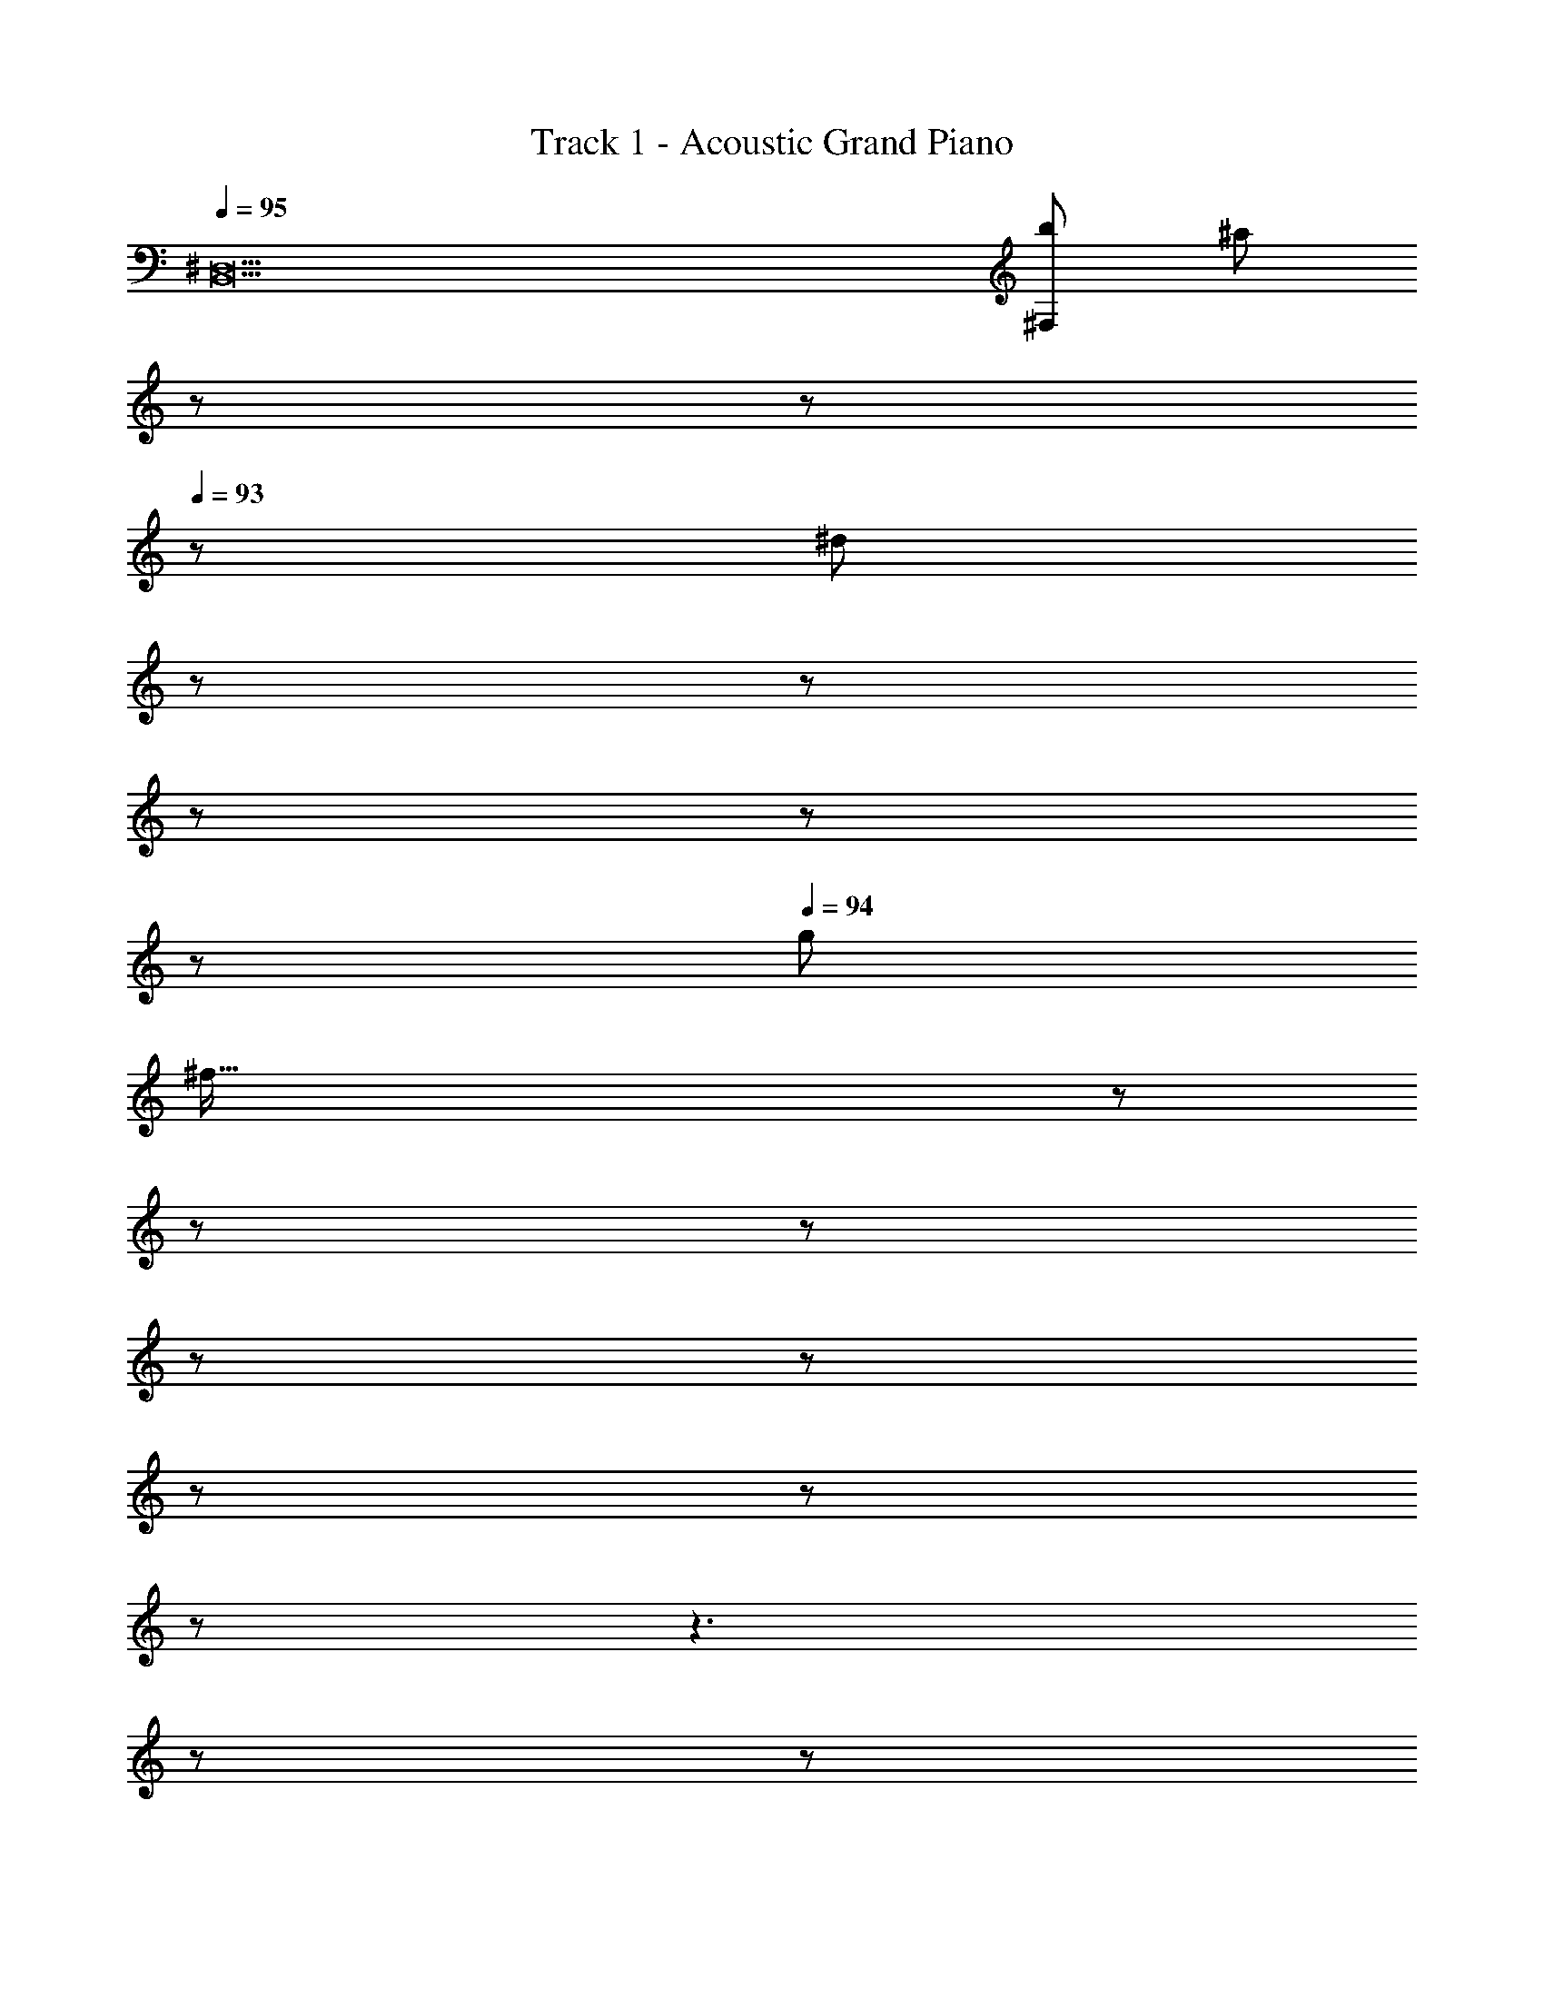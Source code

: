 X: 1
T: Track 1 - Acoustic Grand Piano
Z: ABC Generated by Starbound Composer
L: 1/8
Q: 1/4=94
Q: 1/4=95
K: C
[B,,18^D,18z/48] [b97/48^F,863/48] [^a95/48z23/24] 
Q: 1/4=94
z17/48 
Q: 1/4=94
z17/48 
Q: 1/4=93
z/3 [^d47/24z/48] 
Q: 1/4=93
z17/48 
Q: 1/4=93
z17/48 
Q: 1/4=93
z17/48 
Q: 1/4=92
z17/48 
Q: 1/4=92
z25/48 
Q: 1/4=94
g49/24 
[^f159/16z23/24] 
Q: 1/4=94
z17/48 
Q: 1/4=94
z17/48 
Q: 1/4=93
z17/48 
Q: 1/4=93
z17/48 
Q: 1/4=93
z17/48 
Q: 1/4=93
z17/48 
Q: 1/4=92
z17/48 
Q: 1/4=92
z25/48 
Q: 1/4=94
z3 
Q: 1/4=94
z17/48 
Q: 1/4=94
z17/48 
Q: 1/4=93
z17/48 
Q: 1/4=93
z17/48 
Q: 1/4=92
z17/48 
Q: 1/4=92
z17/48 
Q: 1/4=91
z17/48 
Q: 1/4=91
z49/48 
Q: 1/4=94
z217/48 f11/12 z/16 [B,,49/24^f'193/24] 
[D,63/16F,63/16z23/24] 
Q: 1/4=94
z17/48 
Q: 1/4=94
z17/48 
Q: 1/4=93
z17/48 
Q: 1/4=93
z17/48 
Q: 1/4=93
z17/48 
Q: 1/4=93
z17/48 
Q: 1/4=92
z17/48 
Q: 1/4=92
z25/48 
Q: 1/4=94
C,49/24 [e'15/16D,63/16F,63/16] z/48 
Q: 1/4=94
z/24 [^d'15/16z5/16] 
Q: 1/4=94
z17/48 
Q: 1/4=93
z/3 
[^c'11/12z/48] 
Q: 1/4=93
z17/48 
Q: 1/4=92
z17/48 
Q: 1/4=92
z/4 [d'11/12z5/48] 
Q: 1/4=91
z17/48 
Q: 1/4=91
z25/48 [c'13/48^C,49/24z11/48] [b133/48z13/48] 
Q: 1/4=94
z37/24 [E,63/16^G,63/16z] f47/48 z/48 [f6z47/24] =D,49/24 
[F,95/48B,95/48] z/48 [^D,47/24z47/48] B11/12 z/16 [E,49/24b193/24] [=G,95/48B,95/48^F95/48] z/48 
E47/24 A,,49/24 [=a15/16C,95/48E,95/48A,95/48] z/16 g15/16 z/16 [f11/12E47/24] z/16 g11/12 z/16 [C,49/24f73/24] 
[B,63/16E63/16z] B15/16 z/16 [f191/24z47/24] ^F,,49/24 [^A,95/48D95/48F95/48] z/48 
^C47/24 [d49/24B,,49/24] [=f95/48D,63/16F,63/16z23/24] 
Q: 1/4=94
z17/48 
Q: 1/4=94
z17/48 
Q: 1/4=93
z/3 [^f47/24z/48] 
Q: 1/4=93
z17/48 
Q: 1/4=92
z17/48 
Q: 1/4=92
z17/48 
Q: 1/4=91
z17/48 
Q: 1/4=91
z25/48 [G,,49/24^g73/24z/2] 
Q: 1/4=94
z37/24 [G,63/16B,63/16E63/16z] ^a15/16 z/16 g47/24 [F,,49/24f73/24] [B,,63/16D,63/16F,63/16z23/24] 
Q: 1/4=94
z/24 [d'15/16z5/16] 
Q: 1/4=94
z17/48 
Q: 1/4=93
z/3 [d191/24z/48] 
Q: 1/4=93
z17/48 
Q: 1/4=92
z17/48 
Q: 1/4=92
z17/48 
Q: 1/4=91
z17/48 
Q: 1/4=91
z25/48 [=F,,49/24z/2] 
Q: 1/4=94
z37/24 [D,95/48B,95/48] z/48 =C47/24 
[^c49/24e49/24C,49/24] [d95/48f95/48^G,63/16B,63/16E63/16] z/48 [e47/24g47/24] [c49/24a49/24^F,,49/24] 
[d95/48b95/48F,63/16B,63/16E63/16] z/48 [e47/24c'47/24] [=D,49/24b73/24d'73/24] [F,63/16C63/16E63/16z] [=a15/16c'47/48] z/16 
[b11/12d'47/48] z/16 d11/12 z/16 
Q: 1/4=94
[^af'17/16F,,49/24z9/16] 
Q: 1/4=91
z/2 [d'47/48z/12] 
Q: 1/4=87
z9/16 
Q: 1/4=84
z/3 [b15/16d'E,95/48F,95/48A,95/48z/4] 
Q: 1/4=80
z9/16 
Q: 1/4=77
z3/16 [=a15/16c'47/48z3/8] 
Q: 1/4=73
z7/12 
Q: 1/4=26
z/24 [=g77/48d'77/48^C77/48] z17/48 
Q: 1/4=94
[d49/24B,,49/24] 
[=f95/48^D,63/16F,63/16z23/24] 
Q: 1/4=94
z17/48 
Q: 1/4=94
z17/48 
Q: 1/4=93
z/3 [^f47/24z/48] 
Q: 1/4=93
z17/48 
Q: 1/4=92
z17/48 
Q: 1/4=92
z17/48 
Q: 1/4=91
z17/48 
Q: 1/4=91
z25/48 [G,,49/24^g73/24z/2] 
Q: 1/4=94
z37/24 [=G,63/16B,63/16E63/16z] ^a15/16 z/16 
g47/24 [B,,49/24f73/24] [D,63/16F,63/16z23/24] 
Q: 1/4=94
z/24 [d'15/16z5/16] 
Q: 1/4=94
z17/48 
Q: 1/4=93
z/3 [d191/24z/48] 
Q: 1/4=93
z17/48 
Q: 1/4=92
z17/48 
Q: 1/4=92
z17/48 
Q: 1/4=91
z17/48 
Q: 1/4=91
z25/48 [=F,,49/24z/2] 
Q: 1/4=94
z37/24 [D,95/48B,95/48] z/48 =C47/24 [e49/24C,49/24] [f95/48^G,63/16B,63/16E63/16] z/48 
g47/24 [a49/24^F,,49/24] [b95/48F,63/16B,63/16E63/16] z/48 c'47/24 [=D,49/24d'73/24] 
[F,63/16C63/16E63/16z] c'15/16 z/16 d'47/24 
Q: 1/4=94
[f'F,,49/24z9/16] 
Q: 1/4=91
z/2 [d'47/48z/12] 
Q: 1/4=87
z9/16 
Q: 1/4=84
z/3 [d'15/16E,95/48F,95/48A,95/48z/4] 
Q: 1/4=80
z9/16 
Q: 1/4=77
z3/16 [c'15/16z3/8] 
Q: 1/4=73
z7/12 
Q: 1/4=26
z/24 
[d'77/48D77/48] z17/48 
Q: 1/4=94
z6 b5/6 z29/24 
[^A95/48f95/48F,95/48] z/48 [G47/24d47/24E,47/24] [B5/6B,,5/6^D,5/6F,5/6] z29/24 B,,,19/24 
